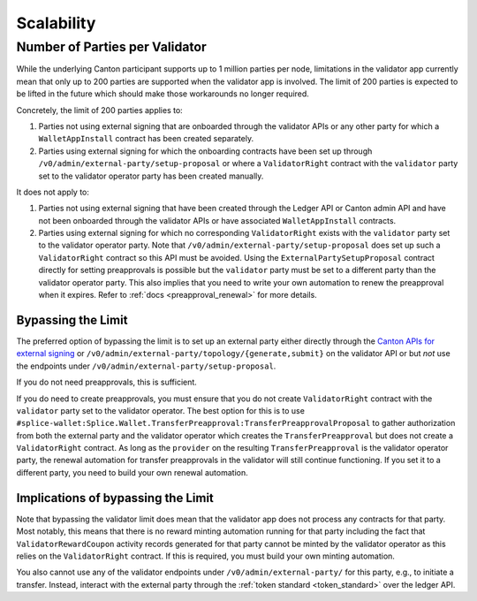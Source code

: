 ..
   Copyright (c) 2024 Digital Asset (Switzerland) GmbH and/or its affiliates. All rights reserved.
..
   SPDX-License-Identifier: Apache-2.0

Scalability
~~~~~~~~~~~

.. _party_scaling:

Number of Parties per Validator
-------------------------------

While the underlying Canton participant supports up to 1 million
parties per node, limitations in the validator app currently mean that
only up to 200 parties are supported when the validator app is
involved. The limit of 200 parties is expected to be lifted in the future which
should make those workarounds no longer required.


Concretely, the limit of 200 parties applies to:

1. Parties not using external signing that are onboarded through the validator
   APIs or any other party for which a ``WalletAppInstall`` contract has been created separately.
2. Parties using external signing for which the onboarding contracts
   have been set up through ``/v0/admin/external-party/setup-proposal``
   or where a ``ValidatorRight`` contract with the ``validator`` party set to the validator operator party has been created manually.

It does not apply to:

1. Parties not using external signing that have been created through
   the Ledger API or Canton admin API and have not been onboarded
   through the validator APIs or have associated ``WalletAppInstall``
   contracts.
2. Parties using external signing for which no corresponding
   ``ValidatorRight`` exists with the ``validator`` party set to the
   validator operator party. Note that
   ``/v0/admin/external-party/setup-proposal`` does set up such a
   ``ValidatorRight`` contract so this API must be avoided. Using the
   ``ExternalPartySetupProposal`` contract directly for setting
   preapprovals is possible but the ``validator`` party must be set to
   a different party than the validator operator party. This also
   implies that you need to write your own automation to renew the
   preapproval when it expires. Refer to :ref:`docs
   <preapproval_renewal>` for more details.


Bypassing the Limit
^^^^^^^^^^^^^^^^^^^

The preferred option of bypassing the limit is to set up an external
party either directly through the `Canton APIs for external signing
<https://docs.digitalasset.com/build/3.3/explanations/external-signing/external_signing_overview.html>`_
or ``/v0/admin/external-party/topology/{generate,submit}`` on the
validator API or but *not* use the endpoints under
``/v0/admin/external-party/setup-proposal``.

If you do not need preapprovals, this is sufficient.

If you do need to create preapprovals, you must ensure that you do not
create ``ValidatorRight`` contract with the ``validator`` party set to
the validator operator. The best option for this is to use ``#splice-wallet:Splice.Wallet.TransferPreapproval:TransferPreapprovalProposal`` to gather
authorization from both the external party and the validator operator
which creates the ``TransferPreapproval`` but
does not create a ``ValidatorRight`` contract. As long as the
``provider`` on the resulting ``TransferPreapproval`` is the validator
operator party, the renewal automation for transfer preapprovals in
the validator will still continue functioning. If you set it to a
different party, you need to build your own renewal automation.

Implications of bypassing the Limit
^^^^^^^^^^^^^^^^^^^^^^^^^^^^^^^^^^^

Note that bypassing the validator limit does mean that the validator
app does not process any contracts for that party. Most notably, this
means that there is no reward minting automation running for that
party including the fact that ``ValidatorRewardCoupon`` activity
records generated for that party cannot be minted by the validator
operator as this relies on the ``ValidatorRight`` contract. If this is
required, you must build your own minting automation.

You also cannot use any of the validator endpoints under
``/v0/admin/external-party/`` for this party, e.g., to initiate a
transfer. Instead, interact with the external party through the :ref:`token standard <token_standard>` over the ledger API.
